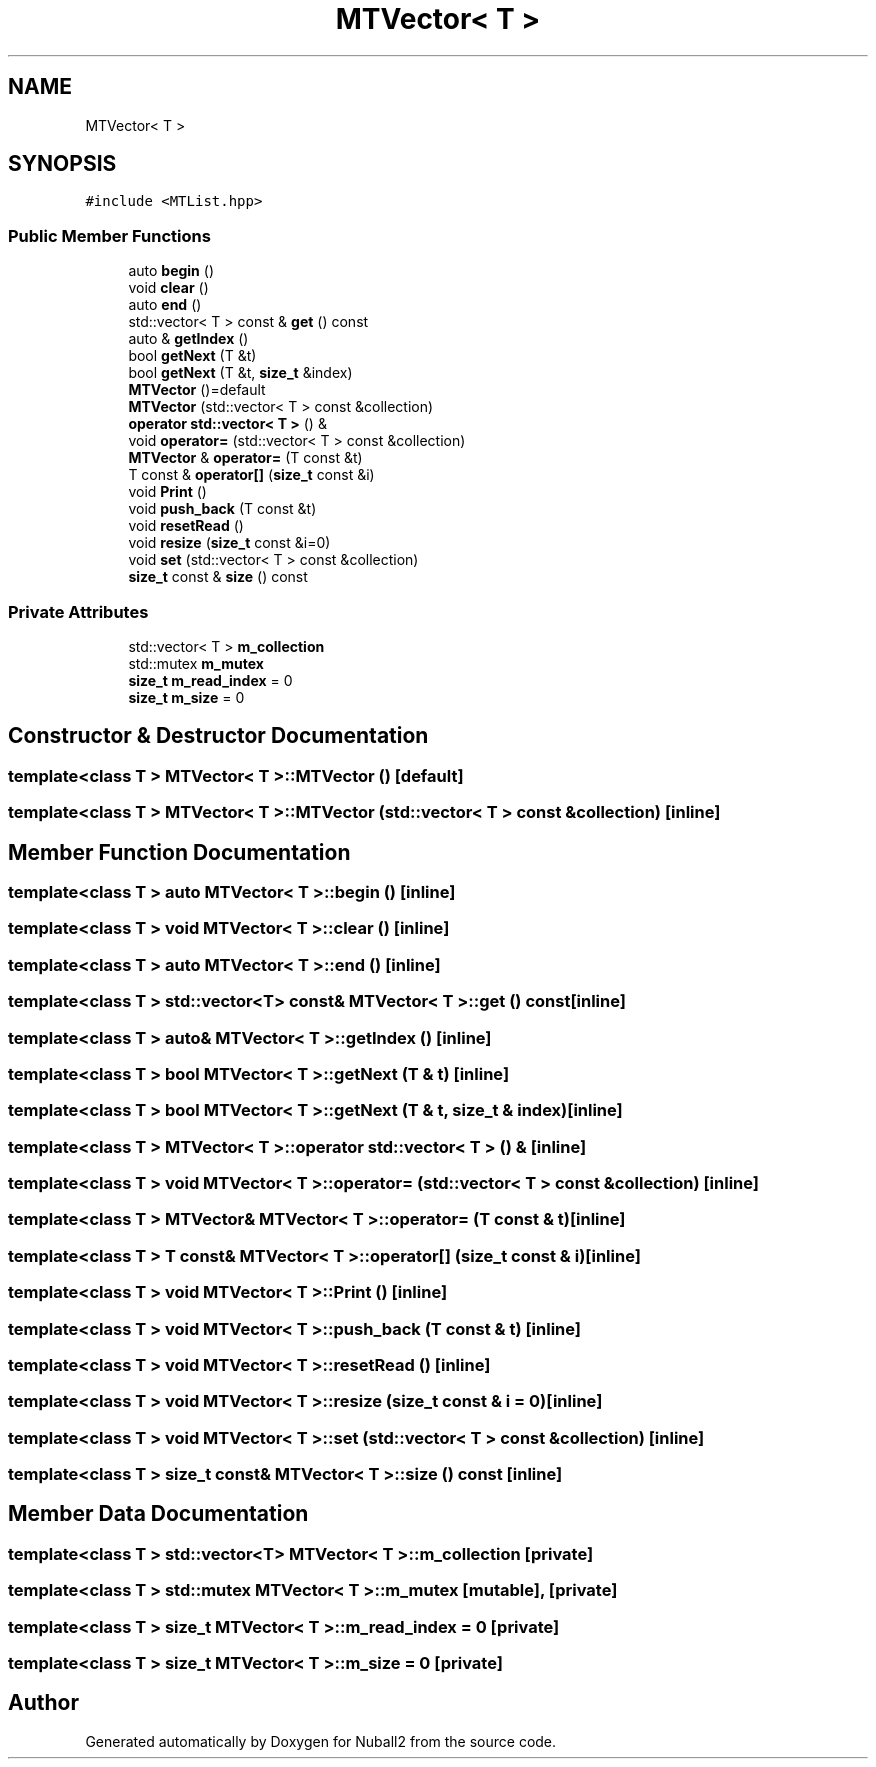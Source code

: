 .TH "MTVector< T >" 3 "Mon Mar 25 2024" "Nuball2" \" -*- nroff -*-
.ad l
.nh
.SH NAME
MTVector< T >
.SH SYNOPSIS
.br
.PP
.PP
\fC#include <MTList\&.hpp>\fP
.SS "Public Member Functions"

.in +1c
.ti -1c
.RI "auto \fBbegin\fP ()"
.br
.ti -1c
.RI "void \fBclear\fP ()"
.br
.ti -1c
.RI "auto \fBend\fP ()"
.br
.ti -1c
.RI "std::vector< T > const  & \fBget\fP () const"
.br
.ti -1c
.RI "auto & \fBgetIndex\fP ()"
.br
.ti -1c
.RI "bool \fBgetNext\fP (T &t)"
.br
.ti -1c
.RI "bool \fBgetNext\fP (T &t, \fBsize_t\fP &index)"
.br
.ti -1c
.RI "\fBMTVector\fP ()=default"
.br
.ti -1c
.RI "\fBMTVector\fP (std::vector< T > const &collection)"
.br
.ti -1c
.RI "\fBoperator std::vector< T >\fP () &"
.br
.ti -1c
.RI "void \fBoperator=\fP (std::vector< T > const &collection)"
.br
.ti -1c
.RI "\fBMTVector\fP & \fBoperator=\fP (T const &t)"
.br
.ti -1c
.RI "T const  & \fBoperator[]\fP (\fBsize_t\fP const &i)"
.br
.ti -1c
.RI "void \fBPrint\fP ()"
.br
.ti -1c
.RI "void \fBpush_back\fP (T const &t)"
.br
.ti -1c
.RI "void \fBresetRead\fP ()"
.br
.ti -1c
.RI "void \fBresize\fP (\fBsize_t\fP const &i=0)"
.br
.ti -1c
.RI "void \fBset\fP (std::vector< T > const &collection)"
.br
.ti -1c
.RI "\fBsize_t\fP const  & \fBsize\fP () const"
.br
.in -1c
.SS "Private Attributes"

.in +1c
.ti -1c
.RI "std::vector< T > \fBm_collection\fP"
.br
.ti -1c
.RI "std::mutex \fBm_mutex\fP"
.br
.ti -1c
.RI "\fBsize_t\fP \fBm_read_index\fP = 0"
.br
.ti -1c
.RI "\fBsize_t\fP \fBm_size\fP = 0"
.br
.in -1c
.SH "Constructor & Destructor Documentation"
.PP 
.SS "template<class T > \fBMTVector\fP< T >::\fBMTVector\fP ()\fC [default]\fP"

.SS "template<class T > \fBMTVector\fP< T >::\fBMTVector\fP (std::vector< T > const & collection)\fC [inline]\fP"

.SH "Member Function Documentation"
.PP 
.SS "template<class T > auto \fBMTVector\fP< T >::begin ()\fC [inline]\fP"

.SS "template<class T > void \fBMTVector\fP< T >::clear ()\fC [inline]\fP"

.SS "template<class T > auto \fBMTVector\fP< T >::end ()\fC [inline]\fP"

.SS "template<class T > std::vector<T> const& \fBMTVector\fP< T >::get () const\fC [inline]\fP"

.SS "template<class T > auto& \fBMTVector\fP< T >::getIndex ()\fC [inline]\fP"

.SS "template<class T > bool \fBMTVector\fP< T >::getNext (T & t)\fC [inline]\fP"

.SS "template<class T > bool \fBMTVector\fP< T >::getNext (T & t, \fBsize_t\fP & index)\fC [inline]\fP"

.SS "template<class T > \fBMTVector\fP< T >::operator std::vector< T > () &\fC [inline]\fP"

.SS "template<class T > void \fBMTVector\fP< T >::operator= (std::vector< T > const & collection)\fC [inline]\fP"

.SS "template<class T > \fBMTVector\fP& \fBMTVector\fP< T >::operator= (T const & t)\fC [inline]\fP"

.SS "template<class T > T const& \fBMTVector\fP< T >::operator[] (\fBsize_t\fP const & i)\fC [inline]\fP"

.SS "template<class T > void \fBMTVector\fP< T >::Print ()\fC [inline]\fP"

.SS "template<class T > void \fBMTVector\fP< T >::push_back (T const & t)\fC [inline]\fP"

.SS "template<class T > void \fBMTVector\fP< T >::resetRead ()\fC [inline]\fP"

.SS "template<class T > void \fBMTVector\fP< T >::resize (\fBsize_t\fP const & i = \fC0\fP)\fC [inline]\fP"

.SS "template<class T > void \fBMTVector\fP< T >::set (std::vector< T > const & collection)\fC [inline]\fP"

.SS "template<class T > \fBsize_t\fP const& \fBMTVector\fP< T >::size () const\fC [inline]\fP"

.SH "Member Data Documentation"
.PP 
.SS "template<class T > std::vector<T> \fBMTVector\fP< T >::m_collection\fC [private]\fP"

.SS "template<class T > std::mutex \fBMTVector\fP< T >::m_mutex\fC [mutable]\fP, \fC [private]\fP"

.SS "template<class T > \fBsize_t\fP \fBMTVector\fP< T >::m_read_index = 0\fC [private]\fP"

.SS "template<class T > \fBsize_t\fP \fBMTVector\fP< T >::m_size = 0\fC [private]\fP"


.SH "Author"
.PP 
Generated automatically by Doxygen for Nuball2 from the source code\&.
